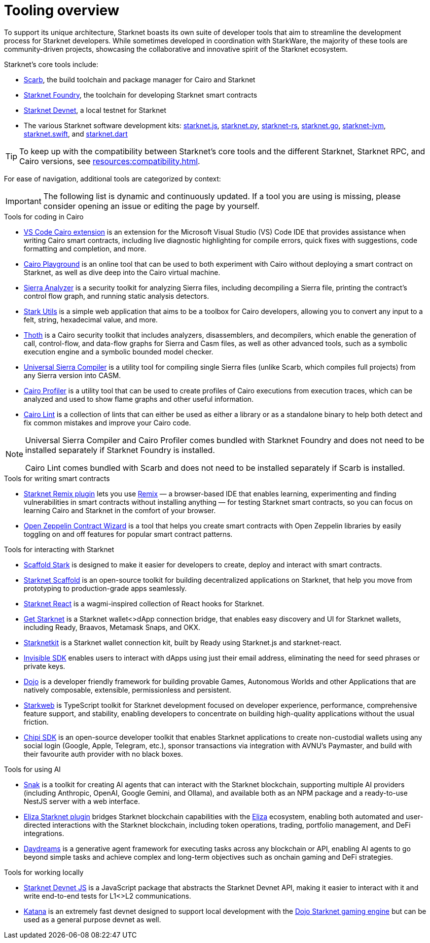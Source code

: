 = Tooling overview

To support its unique architecture, Starknet boasts its own suite of developer tools that aim to streamline the development process for Starknet developers. While sometimes developed in coordination with StarkWare, the majority of these tools are community-driven projects, showcasing the collaborative and innovative spirit of the Starknet ecosystem.

Starknet's core tools include:

* https://docs.swmansion.com/scarb/[Scarb^], the build toolchain and package manager for Cairo and Starknet
* https://foundry-rs.github.io/starknet-foundry/[Starknet Foundry], the toolchain for developing Starknet smart contracts
* https://0xspaceshard.github.io/starknet-devnet/[Starknet Devnet^], a local testnet for Starknet
* The various Starknet software development kits:
https://starknetjs.com/[starknet.js^],
https://starknetpy.readthedocs.io/en/latest/[starknet.py^],
https://github.com/xJonathanLEI/starknet-rs?tab=readme-ov-file#starknet-rs[starknet-rs^],
https://pkg.go.dev/github.com/NethermindEth/starknet.go#section-readme[starknet.go^],
https://github.com/software-mansion/starknet-jvm?tab=readme-ov-file#-starknet-jvm-[starknet-jvm^],
https://github.com/software-mansion/starknet.swift?tab=readme-ov-file#starknetswift[starknet.swift^],
and https://starknetdart.dev/[starknet.dart^]

[TIP]
====
To keep up with the compatibility between Starknet's core tools and the different Starknet, Starknet RPC, and Cairo versions, see xref:resources:compatibility.adoc[].
====

For ease of navigation, additional tools are categorized by context:

[IMPORTANT]
====
The following list is dynamic and continuously updated. If a tool you are using is missing, please consider opening an issue or editing the page by yourself.
====

.Tools for coding in Cairo

* https://marketplace.visualstudio.com/items?itemName=starkware.cairo1[VS Code Cairo extension^] is an extension for the Microsoft Visual Studio (VS) Code IDE that provides assistance when writing Cairo smart contracts, including live diagnostic highlighting for compile errors, quick fixes with suggestions, code formatting and completion, and more.

* https://www.cairo-lang.org/cairovm/[Cairo Playground^] is an online tool that can be used to both experiment with Cairo without deploying a smart contract on Starknet, as well as dive deep into the Cairo virtual machine.

* https://github.com/FuzzingLabs/sierra-analyzer[Sierra Analyzer^] is a security toolkit for analyzing Sierra files, including decompiling a Sierra file, printing the contract's control flow graph, and running static analysis detectors.

* https://www.stark-utils.xyz/converter[Stark Utils^] is a simple web application that aims to be a toolbox for Cairo developers, allowing you to convert any input to a felt, string, hexadecimal value, and more.

* https://github.com/FuzzingLabs/thoth[Thoth^] is a Cairo security toolkit that includes analyzers, disassemblers, and decompilers, which enable the generation of call, control-flow, and data-flow graphs for Sierra and Casm files, as well as other advanced tools, such as a symbolic execution engine and a symbolic bounded model checker.

* https://github.com/software-mansion/universal-sierra-compiler[Universal Sierra Compiler^] is a utility tool for compiling single Sierra files (unlike Scarb, which compiles full projects) from any Sierra version into CASM.

* https://github.com/software-mansion/cairo-profiler[Cairo Profiler^] is a utility tool that can be used to create profiles of Cairo executions from execution traces, which can be analyzed and used to show flame graphs and other useful information.

* https://github.com/software-mansion/cairo-lint[Cairo Lint^] is a collection of lints that can either be used as either a library or as a standalone binary to help both detect and fix common mistakes and improve your Cairo code.

[NOTE]
====
Universal Sierra Compiler and Cairo Profiler comes bundled with Starknet Foundry and does not need to be installed separately if Starknet Foundry is installed.

Cairo Lint comes bundled with Scarb and does not need to be installed separately if Scarb is installed.
====

.Tools for writing smart contracts

* https://github.com/NethermindEth/starknet-remix-plugin[Starknet Remix plugin^] lets you use https://remix-project.org[Remix^] — a browser-based IDE that enables learning, experimenting and finding vulnerabilities in smart contracts without installing anything — for testing Starknet smart contracts, so you can focus on learning Cairo and Starknet in the comfort of your browser.

* https://wizard.openzeppelin.com/cairo[Open Zeppelin Contract Wizard^] is a tool that helps you create smart contracts with Open Zeppelin libraries by easily toggling on and off features for popular smart contract patterns.

.Tools for interacting with Starknet

* https://scaffoldstark.com/[Scaffold Stark^] is designed to make it easier for developers to create, deploy and interact with smart contracts.

* https://www.starknetscaffold.xyz/[Starknet Scaffold^] is an open-source toolkit for building decentralized applications on Starknet, that help you move from prototyping to production-grade apps seamlessly.

* https://github.com/apibara/starknet-react[Starknet React^] is a wagmi-inspired collection of React hooks for Starknet.

* https://github.com/starknet-io/get-starknet[Get Starknet^] is a Starknet wallet<>dApp connection bridge, that enables easy discovery and UI for Starknet wallets, including Ready, Braavos, Metamask Snaps, and OKX.

* https://www.starknetkit.com/[Starknetkit] is a Starknet wallet connection kit, built by Ready using Starknet.js and starknet-react.

* https://docs.ready.xyz/tools/invisible-sdk[Invisible SDK^] enables users to interact with dApps using just their email address, eliminating the need for seed phrases or private keys.

* https://www.dojoengine.org/[Dojo^] is a developer friendly framework for building provable Games, Autonomous Worlds and other Applications that are natively composable, extensible, permissionless and persistent.

* https://www.starkweb.xyz/[Starkweb^] is TypeScript toolkit for Starknet development focused on developer experience, performance, comprehensive feature support, and stability, enabling developers to concentrate on building high-quality applications without the usual friction.

* https://sdk.chipipay.com/introduction[Chipi SDK^] is an open-source developer toolkit that enables Starknet applications to create non-custodial wallets using any social login (Google, Apple, Telegram, etc.), sponsor transactions via integration with AVNU's Paymaster, and build with their favourite auth provider with no black boxes.

.Tools for using AI

* https://www.starkagent.ai/[Snak^] is a toolkit for creating AI agents that can interact with the Starknet blockchain, supporting multiple AI providers (including Anthropic, OpenAI, Google Gemini, and Ollama), and available both as an NPM package and a ready-to-use NestJS server with a web interface.

* https://www.npmjs.com/package/@elizaos/plugin-starknet[Eliza Starknet plugin^] bridges Starknet blockchain capabilities with the https://github.com/elizaOS/eliza/tree/main[Eliza^] ecosystem, enabling both automated and user-directed interactions with the Starknet blockchain, including token operations, trading, portfolio management, and DeFi integrations.

* https://docs.dreams.fun/[Daydreams^] is a generative agent framework for executing tasks across any blockchain or API, enabling AI agents to go beyond simple tasks and achieve complex and long-term objectives such as onchain gaming and DeFi strategies.

.Tools for working locally

* https://github.com/0xSpaceShard/starknet-devnet-js[Starknet Devnet JS^] is a JavaScript package that abstracts the Starknet Devnet API, making it easier to interact with it and write end-to-end tests for L1<>L2 communications.

* https://book.dojoengine.org/toolchain/katana[Katana^] is an extremely fast devnet designed to support local development with the https://github.com/dojoengine/dojo[Dojo Starknet gaming engine^] but can be used as a general purpose devnet as well.
